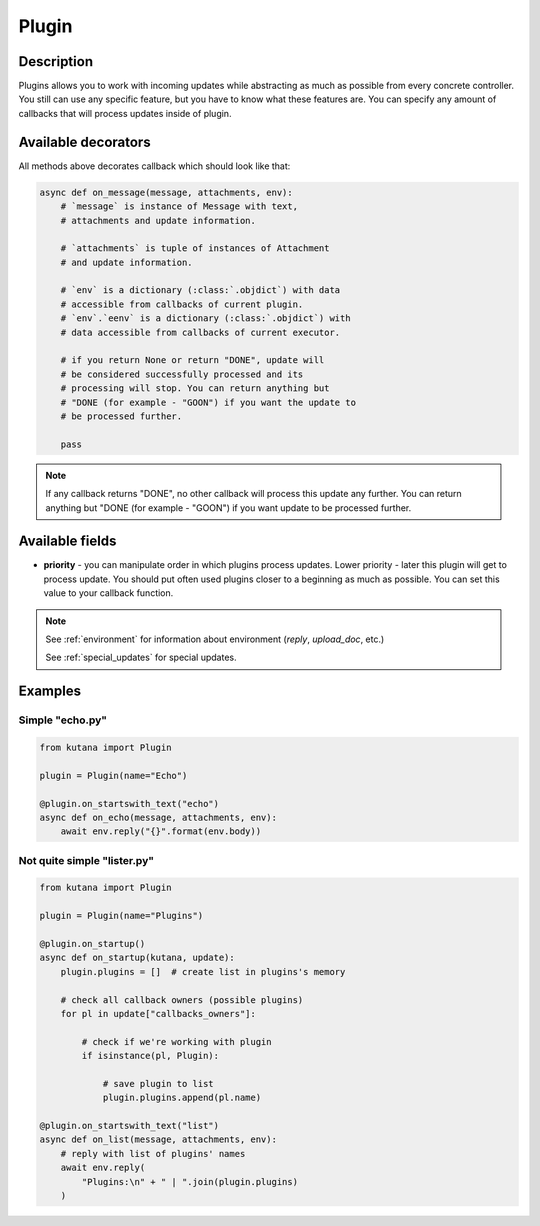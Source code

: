 Plugin
======

Description
^^^^^^^^^^^

Plugins allows you to work with incoming updates while abstracting
as much as possible from every concrete controller. You still can
use any specific feature, but you have to know what these features
are. You can specify any amount of callbacks that will process updates
inside of plugin.

Available decorators
^^^^^^^^^^^^^^^^^^^^

.. automethod:: kutana.Plugin.on_text

.. automethod:: kutana.Plugin.on_has_text

.. automethod:: kutana.Plugin.on_startswith_text

.. automethod:: kutana.Plugin.on_regexp_text

.. automethod:: kutana.Plugin.on_attachment

All methods above decorates callback which should look like that:

.. code-block:: python

    async def on_message(message, attachments, env):
        # `message` is instance of Message with text,
        # attachments and update information.

        # `attachments` is tuple of instances of Attachment
        # and update information.

        # `env` is a dictionary (:class:`.objdict`) with data
        # accessible from callbacks of current plugin.
        # `env`.`eenv` is a dictionary (:class:`.objdict`) with
        # data accessible from callbacks of current executor.

        # if you return None or return "DONE", update will
        # be considered successfully processed and its
        # processing will stop. You can return anything but
        # "DONE (for example - "GOON") if you want the update to
        # be processed further.

        pass

.. automethod:: kutana.Plugin.on_startup

.. automethod:: kutana.Plugin.on_raw

.. automethod:: kutana.Plugin.on_dispose

.. note::
  If any callback returns "DONE", no other callback will process this
  update any further. You can return anything but "DONE (for example - "GOON")
  if you want update to be processed further.

Available fields
^^^^^^^^^^^^^^^^

- **priority** - you can manipulate order in which plugins process updates.
  Lower priority - later this plugin will get to process update.  You should
  put often used plugins closer to a beginning as much as possible. You can
  set this value to your callback function.


.. note::

    See :ref:`environment` for information about environment
    (`reply`, `upload_doc`, etc.)

    See :ref:`special_updates` for special updates.

Examples
^^^^^^^^

Simple "echo.py"
****************

.. code-block:: python

    from kutana import Plugin

    plugin = Plugin(name="Echo")

    @plugin.on_startswith_text("echo")
    async def on_echo(message, attachments, env):
        await env.reply("{}".format(env.body))

Not quite simple "lister.py"
****************************

.. code-block:: python

    from kutana import Plugin

    plugin = Plugin(name="Plugins")

    @plugin.on_startup()
    async def on_startup(kutana, update):
        plugin.plugins = []  # create list in plugins's memory

        # check all callback owners (possible plugins)
        for pl in update["callbacks_owners"]:

            # check if we're working with plugin
            if isinstance(pl, Plugin):

                # save plugin to list
                plugin.plugins.append(pl.name)

    @plugin.on_startswith_text("list")
    async def on_list(message, attachments, env):
        # reply with list of plugins' names
        await env.reply(
            "Plugins:\n" + " | ".join(plugin.plugins)
        )
